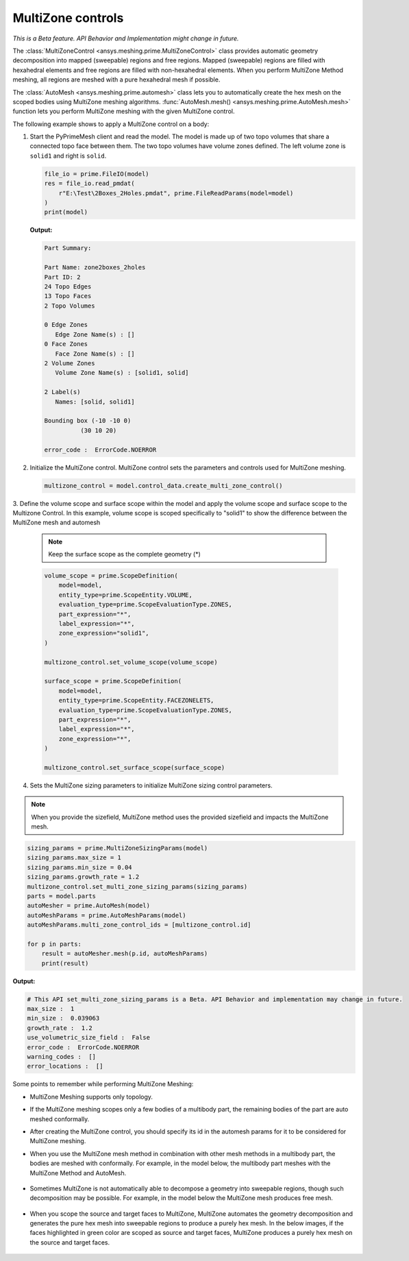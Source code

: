 .. _ref_index_multizone:

==================
MultiZone controls
==================

*This is a Beta feature. API Behavior and Implementation might change in future.*

The :class:`MultiZoneControl <ansys.meshing.prime.MultiZoneControl>` class provides automatic geometry decomposition into mapped (sweepable) regions and free regions. 
Mapped (sweepable) regions are filled with hexahedral elements and free regions are filled with non-hexahedral elements.
When you perform MultiZone Method meshing, all regions are meshed with a pure hexahedral mesh if possible.  

The :class:`AutoMesh <ansys.meshing.prime.automesh>` class lets you to automatically create the hex mesh on the scoped bodies using MultiZone meshing algorithms. 
:func:`AutoMesh.mesh() <ansys.meshing.prime.AutoMesh.mesh>` function lets you  perform MultiZone meshing with the given MultiZone control. 

The following example shows to apply a MultiZone control on a body:: 

1. Start the PyPrimeMesh client and read the model. The model is made up of two topo volumes that share a connected topo face between them. The two topo volumes have volume zones defined. The left volume zone is ``solid1`` and right is ``solid``.

   .. code-block:: python

      file_io = prime.FileIO(model)
      res = file_io.read_pmdat(
          r"E:\Test\2Boxes_2Holes.pmdat", prime.FileReadParams(model=model)
      )
      print(model)

   **Output:**

   .. code-block:: pycon

      Part Summary:

      Part Name: zone2boxes_2holes
      Part ID: 2
      24 Topo Edges
      13 Topo Faces
      2 Topo Volumes

      0 Edge Zones
         Edge Zone Name(s) : []
      0 Face Zones
         Face Zone Name(s) : []
      2 Volume Zones
         Volume Zone Name(s) : [solid1, solid]

      2 Label(s)
         Names: [solid, solid1]

      Bounding box (-10 -10 0)
                (30 10 20)

      error_code :  ErrorCode.NOERROR

   .. figure:: ../images/multizone_model.png
      :width: 400pt
      :align: center

2. Initialize the MultiZone control. MultiZone control sets the parameters and controls used for MultiZone meshing.  

   .. code-block:: python

      multizone_control = model.control_data.create_multi_zone_control()

3. Define the volume scope and surface scope within the model and apply the volume scope and surface scope to the Multizone Control. 
In this example, volume scope is scoped specifically to "solid1" to show the difference between the MultiZone mesh and automesh

   .. note::
     Keep the surface scope as the complete geometry (*)

   .. code-block:: python

      volume_scope = prime.ScopeDefinition(
          model=model,
          entity_type=prime.ScopeEntity.VOLUME,
          evaluation_type=prime.ScopeEvaluationType.ZONES,
          part_expression="*",
          label_expression="*",
          zone_expression="solid1",
      )

      multizone_control.set_volume_scope(volume_scope)

      surface_scope = prime.ScopeDefinition(
          model=model,
          entity_type=prime.ScopeEntity.FACEZONELETS,
          evaluation_type=prime.ScopeEvaluationType.ZONES,
          part_expression="*",
          label_expression="*",
          zone_expression="*",
      )

      multizone_control.set_surface_scope(surface_scope)

4. Sets the MultiZone sizing parameters to initialize MultiZone sizing control parameters.


.. note::
   When you provide the sizefield, MultiZone method uses the provided sizefield and impacts the MultiZone mesh. 

.. code-block:: python

   sizing_params = prime.MultiZoneSizingParams(model)
   sizing_params.max_size = 1
   sizing_params.min_size = 0.04
   sizing_params.growth_rate = 1.2
   multizone_control.set_multi_zone_sizing_params(sizing_params)
   parts = model.parts
   autoMesher = prime.AutoMesh(model)
   autoMeshParams = prime.AutoMeshParams(model)
   autoMeshParams.multi_zone_control_ids = [multizone_control.id]

   for p in parts:
       result = autoMesher.mesh(p.id, autoMeshParams)
       print(result)


**Output:**

.. code-block:: pycon

    # This API set_multi_zone_sizing_params is a Beta. API Behavior and implementation may change in future.
    max_size :  1
    min_size :  0.039063
    growth_rate :  1.2
    use_volumetric_size_field :  False
    error_code :  ErrorCode.NOERROR
    warning_codes :  []
    error_locations :  []

.. figure:: ../images/multizone_sizing.png
    :width: 400pt
    :align: center

.. figure:: ../images/multizone_meshing.png
    :width: 400pt
    :align: center

Some points to remember while performing MultiZone Meshing: 

* MultiZone Meshing supports only topology. 
* If the MultiZone meshing scopes only a few bodies of a multibody part, the remaining bodies of the part are auto meshed conformally.

* After creating the MultiZone control, you should specify its id in the automesh params for it to be considered for MultiZone meshing. 

* When you use the MultiZone mesh method in combination with other mesh methods in a multibody part, the bodies are meshed with conformally. 
  For example, in the model below, the multibody part meshes with the MultiZone Method and AutoMesh.

  .. figure:: ../images/multizone_automesh.png
    :width: 400pt
    :align: center

* Sometimes MultiZone is not automatically able to decompose a geometry into sweepable regions, though such decomposition may be possible. 
  For example, in the model below the MultiZone mesh produces free mesh.  

  .. figure:: ../images/multizone_freemeshpng.png
    :width: 400pt
    :align: center

* When you scope the source and target faces to MultiZone, MultiZone automates the geometry decomposition and generates the pure hex mesh 
  into sweepable regions to produce a purely hex mesh. In the below images, if the faces highlighted in green 
  color are scoped as source and target faces, MultiZone produces a purely hex mesh on the source and target faces.

  .. figure:: ../images/multizone_source_target.png
    :width: 400pt
    :align: center


